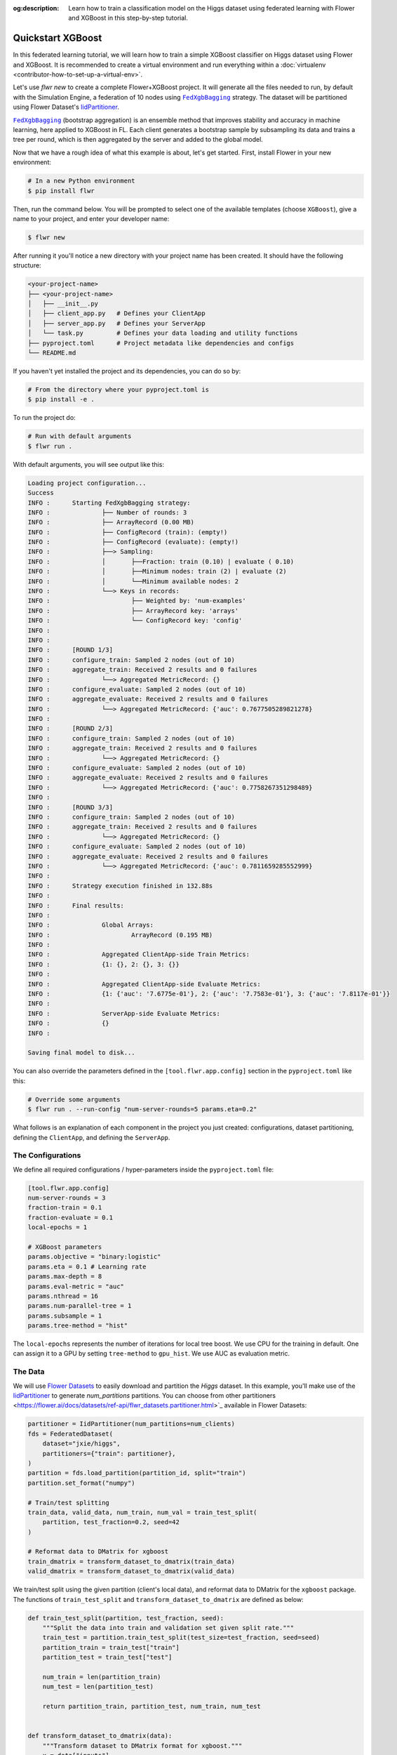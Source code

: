 :og:description: Learn how to train a classification model on the Higgs dataset using federated learning with Flower and XGBoost in this step-by-step tutorial.
.. meta::
    :description: Learn how to train a classification model on the Higgs dataset using federated learning with Flower and XGBoost in this step-by-step tutorial.

.. _quickstart-xgboost:

.. |message_link| replace:: ``Message``

.. _message_link: ref-api/flwr.app.Message.html

.. |arrayrecord_link| replace:: ``ArrayRecord``

.. _arrayrecord_link: ref-api/flwr.app.ArrayRecord.html

.. |context_link| replace:: ``Context``

.. _context_link: ref-api/flwr.app.Context.html

.. |clientapp_link| replace:: ``ClientApp``

.. _clientapp_link: ref-api/flwr.clientapp.ClientApp.html

.. |fedxgbbagging_link| replace:: ``FedXgbBagging``

.. _fedxgbbagging_link: ref-api/flwr.serverapp.strategy.FedXgbBagging.html

.. |serverapp_link| replace:: ``ServerApp``

.. _serverapp_link: ref-api/flwr.serverapp.ServerApp.html

.. |strategy_start_link| replace:: ``start``

.. _strategy_start_link: ref-api/flwr.serverapp.strategy.Strategy.html#flwr.serverapp.strategy.Strategy.start

.. |strategy_link| replace:: ``Strategy``

.. _strategy_link: ref-api/flwr.serverapp.strategy.Strategy.html

.. |result_link| replace:: ``Result``

.. _result_link: ref-api/flwr.serverapp.strategy.Result.html

Quickstart XGBoost
==================

In this federated learning tutorial, we will learn how to train a simple XGBoost
classifier on Higgs dataset using Flower and XGBoost. It is recommended to create a
virtual environment and run everything within a :doc:`virtualenv
<contributor-how-to-set-up-a-virtual-env>`.

Let's use `flwr new` to create a complete Flower+XGBoost project. It will generate all
the files needed to run, by default with the Simulation Engine, a federation of 10 nodes
using |fedxgbbagging_link|_ strategy. The dataset will be partitioned using Flower
Dataset's `IidPartitioner
<https://flower.ai/docs/datasets/ref-api/flwr_datasets.partitioner.IidPartitioner.html#flwr_datasets.partitioner.IidPartitioner>`_.

|fedxgbbagging_link|_ (bootstrap aggregation) is an ensemble method that improves
stability and accuracy in machine learning, here applied to XGBoost in FL. Each client
generates a bootstrap sample by subsampling its data and trains a tree per round, which
is then aggregated by the server and added to the global model.

Now that we have a rough idea of what this example is about, let's get started. First,
install Flower in your new environment:

.. code-block:: shell

    # In a new Python environment
    $ pip install flwr

Then, run the command below. You will be prompted to select one of the available
templates (choose ``XGBoost``), give a name to your project, and enter your developer
name:

.. code-block:: shell

    $ flwr new

After running it you'll notice a new directory with your project name has been created.
It should have the following structure:

.. code-block:: shell

    <your-project-name>
    ├── <your-project-name>
    │   ├── __init__.py
    │   ├── client_app.py   # Defines your ClientApp
    │   ├── server_app.py   # Defines your ServerApp
    │   └── task.py         # Defines your data loading and utility functions
    ├── pyproject.toml      # Project metadata like dependencies and configs
    └── README.md

If you haven't yet installed the project and its dependencies, you can do so by:

.. code-block:: shell

    # From the directory where your pyproject.toml is
    $ pip install -e .

To run the project do:

.. code-block:: shell

    # Run with default arguments
    $ flwr run .

With default arguments, you will see output like this:

.. code-block:: shell

    Loading project configuration...
    Success
    INFO :      Starting FedXgbBagging strategy:
    INFO :              ├── Number of rounds: 3
    INFO :              ├── ArrayRecord (0.00 MB)
    INFO :              ├── ConfigRecord (train): (empty!)
    INFO :              ├── ConfigRecord (evaluate): (empty!)
    INFO :              ├──> Sampling:
    INFO :              │       ├──Fraction: train (0.10) | evaluate ( 0.10)
    INFO :              │       ├──Minimum nodes: train (2) | evaluate (2)
    INFO :              │       └──Minimum available nodes: 2
    INFO :              └──> Keys in records:
    INFO :                      ├── Weighted by: 'num-examples'
    INFO :                      ├── ArrayRecord key: 'arrays'
    INFO :                      └── ConfigRecord key: 'config'
    INFO :
    INFO :
    INFO :      [ROUND 1/3]
    INFO :      configure_train: Sampled 2 nodes (out of 10)
    INFO :      aggregate_train: Received 2 results and 0 failures
    INFO :              └──> Aggregated MetricRecord: {}
    INFO :      configure_evaluate: Sampled 2 nodes (out of 10)
    INFO :      aggregate_evaluate: Received 2 results and 0 failures
    INFO :              └──> Aggregated MetricRecord: {'auc': 0.7677505289821278}
    INFO :
    INFO :      [ROUND 2/3]
    INFO :      configure_train: Sampled 2 nodes (out of 10)
    INFO :      aggregate_train: Received 2 results and 0 failures
    INFO :              └──> Aggregated MetricRecord: {}
    INFO :      configure_evaluate: Sampled 2 nodes (out of 10)
    INFO :      aggregate_evaluate: Received 2 results and 0 failures
    INFO :              └──> Aggregated MetricRecord: {'auc': 0.7758267351298489}
    INFO :
    INFO :      [ROUND 3/3]
    INFO :      configure_train: Sampled 2 nodes (out of 10)
    INFO :      aggregate_train: Received 2 results and 0 failures
    INFO :              └──> Aggregated MetricRecord: {}
    INFO :      configure_evaluate: Sampled 2 nodes (out of 10)
    INFO :      aggregate_evaluate: Received 2 results and 0 failures
    INFO :              └──> Aggregated MetricRecord: {'auc': 0.7811659285552999}
    INFO :
    INFO :      Strategy execution finished in 132.88s
    INFO :
    INFO :      Final results:
    INFO :
    INFO :              Global Arrays:
    INFO :                      ArrayRecord (0.195 MB)
    INFO :
    INFO :              Aggregated ClientApp-side Train Metrics:
    INFO :              {1: {}, 2: {}, 3: {}}
    INFO :
    INFO :              Aggregated ClientApp-side Evaluate Metrics:
    INFO :              {1: {'auc': '7.6775e-01'}, 2: {'auc': '7.7583e-01'}, 3: {'auc': '7.8117e-01'}}
    INFO :
    INFO :              ServerApp-side Evaluate Metrics:
    INFO :              {}
    INFO :

    Saving final model to disk...

You can also override the parameters defined in the ``[tool.flwr.app.config]`` section
in the ``pyproject.toml`` like this:

.. code-block:: shell

    # Override some arguments
    $ flwr run . --run-config "num-server-rounds=5 params.eta=0.2"

What follows is an explanation of each component in the project you just created:
configurations, dataset partitioning, defining the ``ClientApp``, and defining the
``ServerApp``.

The Configurations
------------------

We define all required configurations / hyper-parameters inside the ``pyproject.toml``
file:

.. code-block:: toml

    [tool.flwr.app.config]
    num-server-rounds = 3
    fraction-train = 0.1
    fraction-evaluate = 0.1
    local-epochs = 1

    # XGBoost parameters
    params.objective = "binary:logistic"
    params.eta = 0.1 # Learning rate
    params.max-depth = 8
    params.eval-metric = "auc"
    params.nthread = 16
    params.num-parallel-tree = 1
    params.subsample = 1
    params.tree-method = "hist"

The ``local-epochs`` represents the number of iterations for local tree boost. We use
CPU for the training in default. One can assign it to a GPU by setting ``tree-method``
to ``gpu_hist``. We use AUC as evaluation metric.

The Data
--------

We will use `Flower Datasets <https://flower.ai/docs/datasets/>`_ to easily download and
partition the `Higgs` dataset. In this example, you'll make use of the `IidPartitioner
<https://flower.ai/docs/datasets/ref-api/flwr_datasets.partitioner.IidPartitioner.html#flwr_datasets.partitioner.IidPartitioner>`_
to generate `num_partitions` partitions. You can choose from other partitioners
<https://flower.ai/docs/datasets/ref-api/flwr_datasets.partitioner.html>`_ available in
Flower Datasets:

.. code-block:: python

    partitioner = IidPartitioner(num_partitions=num_clients)
    fds = FederatedDataset(
        dataset="jxie/higgs",
        partitioners={"train": partitioner},
    )
    partition = fds.load_partition(partition_id, split="train")
    partition.set_format("numpy")

    # Train/test splitting
    train_data, valid_data, num_train, num_val = train_test_split(
        partition, test_fraction=0.2, seed=42
    )

    # Reformat data to DMatrix for xgboost
    train_dmatrix = transform_dataset_to_dmatrix(train_data)
    valid_dmatrix = transform_dataset_to_dmatrix(valid_data)

We train/test split using the given partition (client's local data), and reformat data
to DMatrix for the ``xgboost`` package. The functions of ``train_test_split`` and
``transform_dataset_to_dmatrix`` are defined as below:

.. code-block:: python

    def train_test_split(partition, test_fraction, seed):
        """Split the data into train and validation set given split rate."""
        train_test = partition.train_test_split(test_size=test_fraction, seed=seed)
        partition_train = train_test["train"]
        partition_test = train_test["test"]

        num_train = len(partition_train)
        num_test = len(partition_test)

        return partition_train, partition_test, num_train, num_test


    def transform_dataset_to_dmatrix(data):
        """Transform dataset to DMatrix format for xgboost."""
        x = data["inputs"]
        y = data["label"]
        new_data = xgb.DMatrix(x, label=y)
        return new_data

The ClientApp
-------------

The main changes we have to make to use `XGBoost` with `Flower` have to do with
converting the |arrayrecord_link|_ received in the |message_link|_ into a `XGBoost`
loadable binary object, and vice versa when generating the reply ``Message`` from the
ClientApp. We can make use of the following conversions:

.. code-block:: python

    @app.train()
    def train(msg: Message, context: Context):

        # Instantiate a XGBoost model
        bst = xgb.Booster(params=params)
        global_model = bytearray(msg.content["arrays"]["0"].numpy().tobytes())

        # Load global model into booster
        bst.load_model(global_model)

        # ...

        # Convert XGB object back into an ArrayRecord
        # Note: we store the model as the first item in a list into ArrayRecord,
        # which can be accessed using index ["0"].
        local_model = bst.save_raw("json")
        model_np = np.frombuffer(local_model, dtype=np.uint8)
        model_record = ArrayRecord([model_np])

The rest of the functionality is directly inspired by the centralized case. The
|clientapp_link|_ comes with three core methods (``train``, ``evaluate``, and ``query``)
that we can implement for different purposes. For example: ``train`` to train the
received model using the local data; ``evaluate`` to assess its performance of the
received model on a validation set; and ``query`` to retrieve information about the node
executing the ``ClientApp``. In this tutorial we will only make use of ``train`` and
``evaluate``.

Let's see how the ``train`` method can be implemented. It receives as input arguments a
|message_link|_ from the ``ServerApp``. By default it carries:

- an ``ArrayRecord`` with the arrays of the model to federate. By default they can be
  retrieved with key ``"arrays"`` when accessing the message content.
- a ``ConfigRecord`` with the configuration sent from the ``ServerApp``. By default it
  can be retrieved with key ``"config"`` when accessing the message content.

The ``train`` method also receives the |context_link|_, giving access to configs for
your run and node. The run config hyperparameters are defined in the ``pyproject.toml``
of your Flower App. The node config can only be set when running Flower with the
Deployment Runtime and is not directly configurable during simulations.

.. code-block:: python

    # Flower ClientApp
    app = ClientApp()


    @app.train()
    def train(msg: Message, context: Context) -> Message:
        # Load model and data
        partition_id = context.node_config["partition-id"]
        num_partitions = context.node_config["num-partitions"]
        train_dmatrix, _, num_train, _ = load_data(partition_id, num_partitions)

        # Read from run config
        num_local_round = context.run_config["local-epochs"]
        # Flatted config dict and replace "-" with "_"
        cfg = replace_keys(unflatten_dict(context.run_config))
        params = cfg["params"]

        global_round = msg.content["config"]["server-round"]
        if global_round == 1:
            # First round local training
            bst = xgb.train(
                params,
                train_dmatrix,
                num_boost_round=num_local_round,
            )
        else:
            bst = xgb.Booster(params=params)
            global_model = bytearray(msg.content["arrays"]["0"].numpy().tobytes())

            # Load global model into booster
            bst.load_model(global_model)

            # Local training
            bst = _local_boost(bst, num_local_round, train_dmatrix)

        # Save model
        local_model = bst.save_raw("json")
        model_np = np.frombuffer(local_model, dtype=np.uint8)

        # Construct reply message
        # Note: we store the model as the first item in a list into ArrayRecord,
        # which can be accessed using index ["0"].
        model_record = ArrayRecord([model_np])
        metrics = {
            "num-examples": num_train,
        }
        metric_record = MetricRecord(metrics)
        content = RecordDict({"arrays": model_record, "metrics": metric_record})
        return Message(content=content, reply_to=msg)

At the first round, we call ``xgb.train()`` to build up the first set of trees. From the
second round, we load the global model sent from server to new build Booster object, and
then update model weights on local training data with function ``_local_boost`` as
follows:

.. code-block:: python

    def _local_boost(self, bst_input):
        # Update trees based on local training data.
        for i in range(self.num_local_round):
            bst_input.update(self.train_dmatrix, bst_input.num_boosted_rounds())

        # Bagging: extract the last N=num_local_round trees for sever aggregation
        bst = bst_input[
            bst_input.num_boosted_rounds()
            - self.num_local_round : bst_input.num_boosted_rounds()
        ]

        return bst

Given ``num_local_round``, we update trees by calling ``bst_input.update`` method. After
training, the last ``N=num_local_round`` trees will be extracted to send to the server.

The ``@app.evaluate()`` method would be near identical with two exceptions: (1) the
model is not locally trained, instead it is used to evaluate its performance on the
locally held-out validation set; (2) including the model in the reply Message is no
longer needed because it is not locally modified.

The ServerApp
-------------

To construct a |serverapp_link|_, we define its ``@app.main()`` method. This method
receives as input arguments:

- a ``Grid`` object that will be used to interface with the nodes running the
  ``ClientApp`` to involve them in a round of train/evaluate/query or other.
- a ``Context`` object that provides access to the run configuration.

In this example we use the ``FedXgbBagging`` strategy. Then, we initialize an empty
global model as the XGBoost model will be initialized on client side in the first round.
After that, the execution of the strategy is launched when invoking its
|strategy_start_link|_ method. To it we pass:

- the ``Grid`` object.
- an ``ArrayRecord`` carrying a randomly initialized model that will serve as the global
      model to federate.
- the ``num_rounds`` parameter specifying how many rounds to perform.

.. code-block:: python

    # Create ServerApp
    app = ServerApp()


    @app.main()
    def main(grid: Grid, context: Context) -> None:
        # Read run config
        num_rounds = context.run_config["num-server-rounds"]
        fraction_train = context.run_config["fraction-train"]
        fraction_evaluate = context.run_config["fraction-evaluate"]
        # Flatted config dict and replace "-" with "_"
        cfg = replace_keys(unflatten_dict(context.run_config))
        params = cfg["params"]

        # Init global model
        # Init with an empty object; the XGBooster will be created
        # and trained on the client side.
        global_model = b""
        # Note: we store the model as the first item in a list into ArrayRecord,
        # which can be accessed using index ["0"].
        arrays = ArrayRecord([np.frombuffer(global_model, dtype=np.uint8)])

        # Initialize FedXgbBagging strategy
        strategy = FedXgbBagging(
            fraction_train=fraction_train,
            fraction_evaluate=fraction_evaluate,
        )

        # Start strategy, run FedXgbBagging for `num_rounds`
        result = strategy.start(
            grid=grid,
            initial_arrays=arrays,
            num_rounds=num_rounds,
        )

        # Save final model to disk
        bst = xgb.Booster(params=params)
        global_model = bytearray(result.arrays["0"].numpy().tobytes())

        # Load global model into booster
        bst.load_model(global_model)

        # Save model
        print("\nSaving final model to disk...")
        bst.save_model("final_model.json")

Note the ``start`` method of the strategy returns a |result_link|_ object. This object
contains all the relevant information about the FL process, including the final model
weights as an ``ArrayRecord``, and federated training and evaluation metrics as
``MetricRecords``.

Congratulations! You've successfully built and run your first federated learning system.

.. note::

    Check the `source code
    <https://github.com/adap/flower/blob/main/examples/xgboost-quickstart>`_ of the
    extended version of this tutorial in ``examples/xgboost-quickstart`` in the Flower
    GitHub repository.
